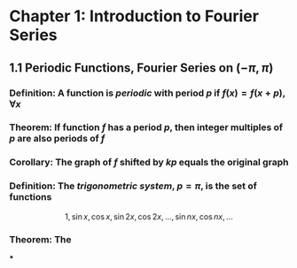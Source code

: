 * Chapter 1: Introduction to Fourier Series
:PROPERTIES:
:heading: true
:END:
** 1.1 Periodic Functions, Fourier Series on $(-\pi,\pi)$
*** *Definition*: A function is /periodic/ with period $p$ if $f(x) = f(x+p), \forall x$
*** *Theorem*: If function $f$ has a period $p$, then integer multiples of $p$ are also periods of $f$
*** *Corollary*: The graph of $f$ shifted by $kp$ equals the original graph
*** *Definition*: The /trigonometric system/, $p = \pi$, is the set of functions
:PROPERTIES:
:id: 60ba6818-dada-4885-a047-1b3a099640a2
:END:
$$1, \sin x, \cos x, \sin 2x, \cos 2x, ..., \sin nx, \cos nx, ...$$
*** *Theorem*: The
***